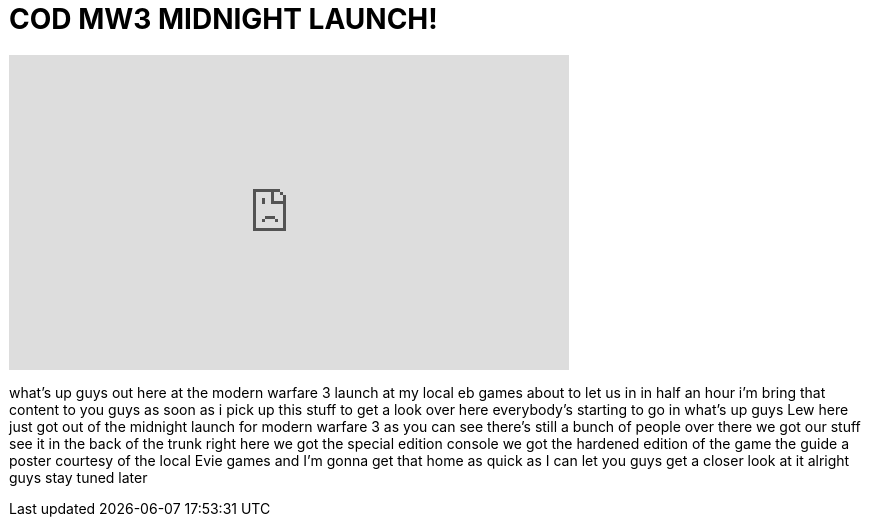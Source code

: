 = COD MW3 MIDNIGHT LAUNCH!
:published_at: 2011-11-07
:hp-alt-title: COD MW3 MIDNIGHT LAUNCH!
:hp-image: https://i.ytimg.com/vi/E-iWB54BlAc/maxresdefault.jpg


++++
<iframe width="560" height="315" src="https://www.youtube.com/embed/E-iWB54BlAc?rel=0" frameborder="0" allow="autoplay; encrypted-media" allowfullscreen></iframe>
++++

what's up guys out here at the modern
warfare 3 launch at my local eb games
about to let us in in half an hour i'm
bring that content to you guys as soon
as i pick up this stuff to get a look
over here everybody's starting to go in
what's up guys Lew here just got out of
the midnight launch for modern warfare 3
as you can see there's still a bunch of
people over there we got our stuff see
it in the back of the trunk right here
we got the special edition console we
got the hardened edition of the game the
guide a poster courtesy of the local
Evie games and I'm gonna get that home
as quick as I can let you guys get a
closer look at it
alright guys stay tuned later